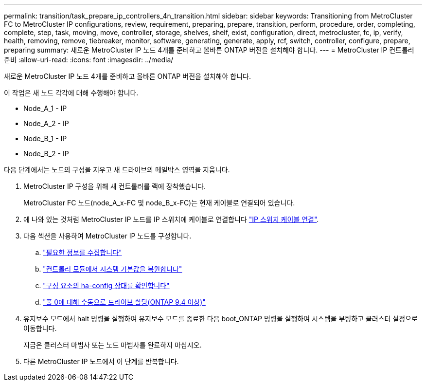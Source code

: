 ---
permalink: transition/task_prepare_ip_controllers_4n_transition.html 
sidebar: sidebar 
keywords: Transitioning from MetroCluster FC to MetroCluster IP configurations, review, requirement, preparing, prepare, transition, perform, procedure, order, completing, complete, step, task, moving, move, controller, storage, shelves, shelf, exist, configuration, direct, metrocluster, fc, ip, verify, health, removing, remove, tiebreaker, monitor, software, generating, generate, apply, rcf, switch, controller, configure, prepare, preparing 
summary: 새로운 MetroCluster IP 노드 4개를 준비하고 올바른 ONTAP 버전을 설치해야 합니다. 
---
= MetroCluster IP 컨트롤러 준비
:allow-uri-read: 
:icons: font
:imagesdir: ../media/


[role="lead"]
새로운 MetroCluster IP 노드 4개를 준비하고 올바른 ONTAP 버전을 설치해야 합니다.

이 작업은 새 노드 각각에 대해 수행해야 합니다.

* Node_A_1 - IP
* Node_A_2 - IP
* Node_B_1 - IP
* Node_B_2 - IP


다음 단계에서는 노드의 구성을 지우고 새 드라이브의 메일박스 영역을 지웁니다.

. MetroCluster IP 구성을 위해 새 컨트롤러를 랙에 장착했습니다.
+
MetroCluster FC 노드(node_A_x-FC 및 node_B_x-FC)는 현재 케이블로 연결되어 있습니다.

. 에 나와 있는 것처럼 MetroCluster IP 노드를 IP 스위치에 케이블로 연결합니다 link:../install-ip/using_rcf_generator.html["IP 스위치 케이블 연결"].
. 다음 섹션을 사용하여 MetroCluster IP 노드를 구성합니다.
+
.. link:../install-ip/task_sw_config_gather_info.html["필요한 정보를 수집합니다"]
.. link:../install-ip/task_sw_config_restore_defaults.html["컨트롤러 모듈에서 시스템 기본값을 복원합니다"]
.. link:../install-ip/task_sw_config_verify_haconfig.html["구성 요소의 ha-config 상태를 확인합니다"]
.. link:../install-ip/task_sw_config_assign_pool0.html["풀 0에 대해 수동으로 드라이브 할당(ONTAP 9.4 이상)"]


. 유지보수 모드에서 halt 명령을 실행하여 유지보수 모드를 종료한 다음 boot_ONTAP 명령을 실행하여 시스템을 부팅하고 클러스터 설정으로 이동합니다.
+
지금은 클러스터 마법사 또는 노드 마법사를 완료하지 마십시오.

. 다른 MetroCluster IP 노드에서 이 단계를 반복합니다.

